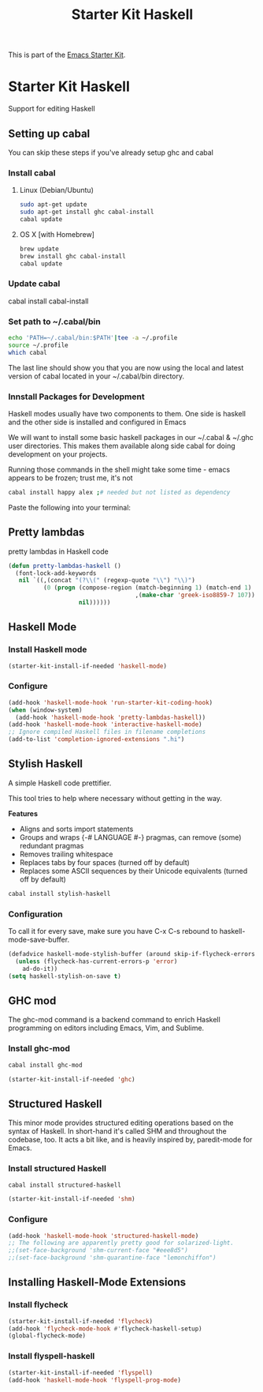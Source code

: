 #+TITLE: Starter Kit Haskell
#+OPTIONS: toc:nil num:nil ^:nil

This is part of the [[file:starter-kit.org][Emacs Starter Kit]].

* Starter Kit Haskell
  :PROPERTIES:
  :results:  silent
  :END:
Support for editing Haskell

** Setting up cabal
You can skip these steps if you've already setup ghc and cabal
*** Install cabal
**** Linux (Debian/Ubuntu)
#+begin_src sh
  sudo apt-get update
  sudo apt-get install ghc cabal-install
  cabal update
#+end_src
    
**** OS X [with Homebrew]
#+begin_src sh
  brew update
  brew install ghc cabal-install
  cabal update
#+end_src

*** Update cabal
#+start_src sh
   cabal install cabal-install
#+end_src

*** Set path to ~/.cabal/bin
#+begin_src sh
  echo 'PATH=~/.cabal/bin:$PATH'|tee -a ~/.profile
  source ~/.profile
  which cabal
#+end_src

The last line should show you that you are now using the local and
latest version of cabal located in your ~/.cabal/bin directory.

*** Innstall Packages for Development

Haskell modes usually have two components to them. One side is haskell
and the other side is installed and configured in Emacs

We will want to install some basic haskell packages in our ~/.cabal &
~/.ghc user directories. This makes them available along side cabal
for doing development on your projects.

Running those commands in the shell might take some time - emacs
appears to be frozen; trust me, it's not
#+begin_src sh
  cabal install happy alex ;# needed but not listed as dependency
#+end_src

Paste the following into your terminal:


** Pretty lambdas
pretty lambdas in Haskell code
#+begin_src emacs-lisp
  (defun pretty-lambdas-haskell ()
    (font-lock-add-keywords
     nil `((,(concat "(?\\(" (regexp-quote "\\") "\\)")
            (0 (progn (compose-region (match-beginning 1) (match-end 1)
                                      ,(make-char 'greek-iso8859-7 107))
                      nil))))))
#+end_src


** Haskell Mode
*** Install Haskell mode 
#+begin_src emacs-lisp
  (starter-kit-install-if-needed 'haskell-mode)
#+end_src

*** Configure
#+begin_src emacs-lisp
  (add-hook 'haskell-mode-hook 'run-starter-kit-coding-hook)
  (when (window-system)
    (add-hook 'haskell-mode-hook 'pretty-lambdas-haskell))
  (add-hook 'haskell-mode-hook 'interactive-haskell-mode)
  ;; Ignore compiled Haskell files in filename completions
  (add-to-list 'completion-ignored-extensions ".hi")
#+end_src


** Stylish Haskell
A simple Haskell code prettifier. 

This tool tries to help where necessary without getting in the way.

*Features*

- Aligns and sorts import statements
- Groups and wraps {-# LANGUAGE #-} pragmas, can remove (some)
  redundant pragmas
- Removes trailing whitespace
- Replaces tabs by four spaces (turned off by default)
- Replaces some ASCII sequences by their Unicode equivalents (turned
  off by default)

#+begin_src sh
  cabal install stylish-haskell
#+end_src
*** Configuration
To call it for every save, make sure you have C-x C-s rebound to
haskell-mode-save-buffer.

#+begin_src emacs-lisp
  (defadvice haskell-mode-stylish-buffer (around skip-if-flycheck-errors activate)
    (unless (flycheck-has-current-errors-p 'error)
      ad-do-it))
  (setq haskell-stylish-on-save t)
#+end_src

** GHC mod
The ghc-mod command is a backend command to enrich Haskell programming
on editors including Emacs, Vim, and Sublime.
*** Install ghc-mod
#+begin_src sh
  cabal install ghc-mod
#+end_src
#+begin_src emacs-lisp
  (starter-kit-install-if-needed 'ghc)
#+end_src


** Structured Haskell
This minor mode provides structured editing operations based on the
syntax of Haskell. In short-hand it's called SHM and throughout the
codebase, too. It acts a bit like, and is heavily inspired by,
paredit-mode for Emacs.

*** Install structured Haskell 
#+begin_src sh
  cabal install structured-haskell
#+end_src
#+begin_src emacs-lisp
  (starter-kit-install-if-needed 'shm)
#+end_src

*** Configure
#+begin_src emacs-lisp
  (add-hook 'haskell-mode-hook 'structured-haskell-mode)
  ;; The following are apparently pretty good for solarized-light.
  ;;(set-face-background 'shm-current-face "#eee8d5")
  ;;(set-face-background 'shm-quarantine-face "lemonchiffon")
#+end_src


** Installing Haskell-Mode Extensions
*** Install flycheck
#+begin_src emacs-lisp
  (starter-kit-install-if-needed 'flycheck)
  (add-hook 'flycheck-mode-hook #'flycheck-haskell-setup)
  (global-flycheck-mode)
#+end_src
*** Install flyspell-haskell
#+begin_src emacs-lisp
  (starter-kit-install-if-needed 'flyspell)
  (add-hook 'haskell-mode-hook 'flyspell-prog-mode)
#+end_src
    
